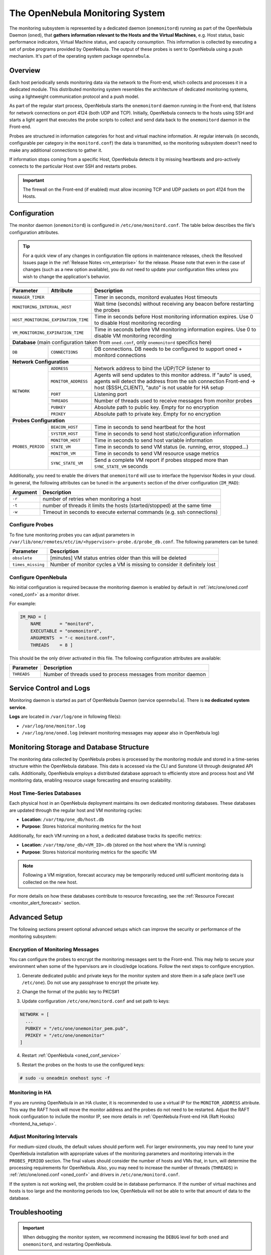 .. _monitor_alert_configuration:
.. _mon:
.. _mon_conf:

================================================================================
The OpenNebula Monitoring System
================================================================================

The monitoring subsystem is represented by a dedicated daemon (``onemonitord``) running as part of the OpenNebula Daemon (``oned``), that **gathers information relevant to the Hosts and the Virtual Machines**, e.g. Host status, basic performance indicators, Virtual Machine status, and capacity consumption. This information is collected by executing a set of probe programs provided by OpenNebula. The output of these probes is sent to OpenNebula using a push mechanism. It's part of the operating system package ``opennebula``.

Overview
========

Each host periodically sends monitoring data via the network to the Front-end, which collects and processes it in a dedicated module. This distributed monitoring system resembles the architecture of dedicated monitoring systems, using a lightweight communication protocol and a push model.

As part of the regular start process, OpenNebula starts the ``onemonitord`` daemon running in the Front-end, that listens for network connections on port 4124 (both UDP and TCP). Initially, OpenNebula connects to the hosts using SSH and starts a light agent that executes the probe scripts to collect and send data back to the ``onemonitord`` daemon in the Front-end.

Probes are structured in information categories for host and virtual machine information. At regular intervals (in seconds, configurable per category in the ``monitord.conf``) the data is transmitted, so the monitoring subsystem doesn't need to make any additional connections to gather it.

|image0|

If information stops coming from a specific Host, OpenNebula detects it by missing heartbeats and pro-actively connects to the particular Host over SSH and restarts probes.

.. important::

    The firewall on the Front-end (if enabled) must allow incoming TCP and UDP packets on port 4124 from the Hosts.

Configuration
=============

The monitor daemon (``onemonitord``) is configured in ``/etc/one/monitord.conf``. The table below describes the file's configuration attributes.

.. tip::

    For a quick view of any changes in configuration file options in maintenance releases, check the Resolved Issues page in the :ref:`Release Notes <rn_enterprise>` for the release. Please note that even in the case of changes (such as a new option available), you do *not* need to update your configuration files unless you wish to change the application's behavior.

+---------------------+---------------------+------------------------------------------------------------------------------------+
| Parameter           | Attribute           | Description                                                                        |
+=====================+=====================+====================================================================================+
| ``MANAGER_TIMER``                         | Timer in seconds, monitord evaluates Host timeouts                                 |
+---------------------+---------------------+------------------------------------------------------------------------------------+
| ``MONITORING_INTERVAL_HOST``              | Wait time (seconds) without receiving any beacon before restarting the probes      |
+---------------------+---------------------+------------------------------------------------------------------------------------+
| ``HOST_MONITORING_EXPIRATION_TIME``       | Time in seconds before Host monitoring information expires. Use 0 to disable Host  |
|                                           | monitoring recording                                                               |
+---------------------+---------------------+------------------------------------------------------------------------------------+
| ``VM_MONITORING_EXPIRATION_TIME``         | Time in seconds before VM monitoring information expires. Use 0 to disable VM      |
|                                           | monitoring recording                                                               |
+---------------------+---------------------+------------------------------------------------------------------------------------+
| **Database** (main configuration taken from ``oned.conf``, only ``onemonitord`` specifics here)                                |
+---------------------+---------------------+------------------------------------------------------------------------------------+
| ``DB``              | ``CONNECTIONS``     | DB connections. DB needs to be configured to support oned + monitord connections   |
+---------------------+---------------------+------------------------------------------------------------------------------------+
| **Network Configuration**                                                                                                      |
+---------------------+---------------------+------------------------------------------------------------------------------------+
| ``NETWORK``         | ``ADDRESS``         | Network address to bind the UDP/TCP listener to                                    |
|                     +---------------------+------------------------------------------------------------------------------------+
|                     | ``MONITOR_ADDRESS`` | Agents will send updates to this monitor address.                                  |
|                     |                     | If "auto" is used, agents will detect the address from the ssh connection          |
|                     |                     | Front-end -> host ($SSH_CLIENT), "auto" is not usable for HA setup                 |
|                     +---------------------+------------------------------------------------------------------------------------+
|                     | ``PORT``            | Listening port                                                                     |
|                     +---------------------+------------------------------------------------------------------------------------+
|                     | ``THREADS``         | Number of threads used to receive messages from monitor probes                     |
|                     +---------------------+------------------------------------------------------------------------------------+
|                     | ``PUBKEY``          | Absolute path to public key. Empty for no encryption                               |
|                     +---------------------+------------------------------------------------------------------------------------+
|                     | ``PRIKEY``          | Absolute path to private key. Empty for no encryption                              |
+---------------------+---------------------+------------------------------------------------------------------------------------+
| **Probes Configuration**                                                                                                       |
+---------------------+---------------------+------------------------------------------------------------------------------------+
| ``PROBES_PERIOD``   | ``BEACON_HOST``     | Time in seconds to send heartbeat for the host                                     |
|                     +---------------------+------------------------------------------------------------------------------------+
|                     | ``SYSTEM_HOST``     | Time in seconds to send host static/configuration information                      |
|                     +---------------------+------------------------------------------------------------------------------------+
|                     | ``MONITOR_HOST``    | Time in seconds to send host variable information                                  |
|                     +---------------------+------------------------------------------------------------------------------------+
|                     | ``STATE_VM``        | Time in seconds to send VM status (ie. running, error, stopped...)                 |
|                     +---------------------+------------------------------------------------------------------------------------+
|                     | ``MONITOR_VM``      | Time in seconds to send VM resource usage metrics                                  |
|                     +---------------------+------------------------------------------------------------------------------------+
|                     | ``SYNC_STATE_VM``   | Send a complete VM report if probes stopped more than ``SYNC_STATE_VM`` seconds    |
+---------------------+---------------------+------------------------------------------------------------------------------------+

Additionally, you need to enable the drivers that ``onemonitord`` will use to interface the hypervisor Nodes in your cloud. In general, the following attributes can be tuned in the ``arguments`` section of the driver configuration (``IM_MAD``):

+-----------+------------------------------------------------------------------------------------+
| Argument  | Description                                                                        |
+===========+====================================================================================+
| ``-r``    | number of retries when monitoring a host                                           |
+-----------+------------------------------------------------------------------------------------+
| ``-t``    | number of threads it limits the hosts (started/stopped) at the same time           |
+-----------+------------------------------------------------------------------------------------+
| ``-w``    | Timeout in seconds to execute external commands (e.g. ssh connections)             |
+-----------+------------------------------------------------------------------------------------+

Configure Probes
----------------
To fine tune monitoring probes you can adjust parameters in ``/var/lib/one/remotes/etc/im/<hypervisor>-probe.d/probe_db.conf``. The following parameters can be tuned:

+-------------------+----------------------------------------------------------------------------+
| Parameter         | Description                                                                |
+===================+============================================================================+
| ``obsolete``      | [minutes] VM status entries older than this will be deleted                |
+-------------------+----------------------------------------------------------------------------+
| ``times_missing`` | Number of monitor cycles a VM is missing to consider it definitely lost    |
+-------------------+----------------------------------------------------------------------------+

Configure OpenNebula
--------------------

No initial configuration is required because the monitoring daemon is enabled by default in :ref:`/etc/one/oned.conf <oned_conf>` as a monitor driver.

For example:

.. code::

    IM_MAD = [
        NAME       = "monitord",
        EXECUTABLE = "onemonitord",
        ARGUMENTS  = "-c monitord.conf",
        THREADS    = 8 ]

This should be the only driver activated in this file. The following configuration attributes are available:

+------------------+------------------------------------------------------------------------------------------------------+
| Parameter        | Description                                                                                          |
+==================+======================================================================================================+
| ``THREADS``      | Number of threads used to process messages from monitor daemon                                       |
+------------------+------------------------------------------------------------------------------------------------------+

.. _mon_conf_service:

Service Control and Logs
========================

Monitoring daemon is started as part of OpenNebula Daemon (service ``opennebula``). There is **no dedicated system service**.

**Logs** are located in ``/var/log/one`` in following file(s):

- ``/var/log/one/monitor.log``
- ``/var/log/one/oned.log`` (relevant monitoring messages may appear also in OpenNebula log)


Monitoring Storage and Database Structure
=========================================

The monitoring data collected by OpenNebula probes is processed by the monitoring module and stored in a time-series structure within the OpenNebula database. This data is accessed via the CLI and Sunstone UI through designated API calls. Additionally, OpenNebula employs a distributed database approach to efficiently store and process host and VM monitoring data, enabling resource usage forecasting and ensuring scalability.

Host Time-Series Databases
--------------------------

Each physical host in an OpenNebula deployment maintains its own dedicated monitoring databases. These databases are updated through the regular host and VM monitoring cycles:

- **Location**: ``/var/tmp/one_db/host.db``
- **Purpose**: Stores historical monitoring metrics for the host

Additionally, for each VM running on a host, a dedicated database tracks its specific metrics:

- **Location**: ``/var/tmp/one_db/<VM_ID>.db`` (stored on the host where the VM is running)
- **Purpose**: Stores historical monitoring metrics for the specific VM

.. note::
   Following a VM migration, forecast accuracy may be temporarily reduced until sufficient monitoring data is collected on the new host.

For more details on how these databases contribute to resource forecasting, see the :ref:`Resource Forecast <monitor_alert_forecast>` section.

Advanced Setup
==============

The following sections present optional advanced setups which can improve the security or performance of the monitoring subsystem:

Encryption of Monitoring Messages
---------------------------------

You can configure the probes to encrypt the monitoring messages sent to the Front-end. This may help to secure your environment when some of the hypervisors are in cloud/edge locations. Follow the next steps to configure encryption.

1. Generate dedicated public and private keys for the monitor system and store them in a safe place (we'll use ``/etc/one``). Do not use any passphrase to encrypt the private key.

.. prompt:: bash # auto

    # ssh-keygen -f /etc/one/onemonitor
    Generating public/private rsa key pair.
    Enter passphrase (empty for no passphrase):
    Enter same passphrase again:
    Your identification has been saved in /etc/one/onemonitor
    Your public key has been saved in /etc/one/onemonitor.pub
    The key fingerprint is:
    SHA256:XlFQK35lZ0i2ncAZUbmkKJ8F8ra5uQJA3VGa36OP10I V

2. Change the format of the public key to PKCS#1

.. prompt:: bash # auto

    # ssh-keygen -f /etc/one/onemonitor.pub -e -m pem > /etc/one/onemonitor_pem.pub

3. Update configuration ``/etc/one/monitord.conf`` and set path to keys:

.. code::

    NETWORK = [
      ...
      PUBKEY = "/etc/one/onemonitor_pem.pub",
      PRIKEY = "/etc/one/onemonitor"
    ]

4. Restart :ref:`OpenNebula <oned_conf_service>`

.. prompt:: bash # auto

    # systemctl restart opennebula

5. Restart the probes on the hosts to use the configured keys:

.. code::

    # sudo -u oneadmin onehost sync -f

Monitoring in HA
----------------

If you are running OpenNebula in an HA cluster, it is recommended to use a virtual IP for the ``MONITOR_ADDRESS`` attribute. This way the RAFT hook will move the monitor address and the probes do not need to be restarted. Adjust the RAFT hook configuration to include the monitor IP, see more details in :ref:`OpenNebula Front-end HA (Raft Hooks) <frontend_ha_setup>`.

Adjust Monitoring Intervals
---------------------------

For medium-sized clouds, the default values should perform well. For larger environments, you may need to tune your OpenNebula installation with appropriate values of the monitoring parameters and monitoring intervals in the ``PROBES_PERIOD`` section. The final values should consider the number of hosts and VMs that, in turn, will determine the processing requirements for OpenNebula. Also, you may need to increase the number of threads (``THREADS``) in :ref:`/etc/one/oned.conf <oned_conf>` and drivers in ``/etc/one/monitord.conf``.

If the system is not working well, the problem could be in database performance. If the number of virtual machines and hosts is too large and the monitoring periods too low, OpenNebula will not be able to write that amount of data to the database.

.. _monitoring_troubleshooting:

Troubleshooting
===============

.. important:: When debugging the monitor system, we recommend increasing the ``DEBUG`` level for both ``oned`` and ``onemonitord``, and restarting OpenNebula.

Healthy Monitoring System
-------------------------

The default location for the monitoring log file is ``/var/log/one/monitor.log``. Approximately every configured monitor period OpenNebula receives the monitoring data of every Virtual Machine and of a Host as follows:

.. code::

    Sun Mar 15 22:12:15 2020 [Z0][HMM][I]: Successfully monitored VM: 0
    Sun Mar 15 22:13:10 2020 [Z0][HMM][I]: Successfully monitored host: 0
    Sun Mar 15 22:13:45 2020 [Z0][HMM][I]: Successfully monitored VM: 2
    Sun Mar 15 22:15:10 2020 [Z0][HMM][I]: Successfully monitored host: 1

However, if in ``/var/log/one/monitor.log`` a Host is being monitored **actively** periodically (every ``MONITORING_INTERVAL_HOST`` seconds) then the monitorization is **not** working correctly:

.. code::

    Sun Mar 15 22:31:55 2020 [Z0][HMM][D]: Monitoring host localhost(0)
    Sun Mar 15 22:31:59 2020 [Z0][HMM][D]: Start monitor success, host: 0
    Sun Mar 15 22:35:10 2020 [Z0][HMM][D]: Monitoring host localhost(0)
    Sun Mar 15 22:35:19 2020 [Z0][HMM][D]: Start monitor success, host: 0

If this is the case, it's probably because the Monitor Daemon isn't receiving any data from probes, which could be caused by the wrong UDP settings. You should not see a restart of the ``onemonitord`` process.

Monitoring Probes
-----------------

To troubleshoot errors produced during the execution of the monitoring probes, try to execute them directly through the command line as user ``oneadmin`` in the Hosts. Information about malformed messages should be reported in ``/var/log/one/oned.log`` or ``/var/log/one/monitor.log``


.. |image0| image:: /images/collector.png

Tuning and Extending
====================

The monitor system can be easily customized to include additional monitoring metrics. These new metrics can be used to implement custom scheduling policies or gather data of interest for the Hosts or VMs. Metrics are gathered by **probes**, simple programs that print the metric value to standard output using OpenNebula Template syntax. For example, in a KVM hypervisor, the system usage probe outputs:

.. prompt:: bash host/monitor$ auto

    host/monitor$ ./linux_usage.rb
    HYPERVISOR=kvm
    USEDMEMORY=2147156
    FREEMEMORY=5831016
    FREECPU=792
    USEDCPU=8
    NETRX=0
    NETTX=0

or, the NUMA configuration probe:

.. prompt:: bash host/system$ auto

    host/system$ ./numa_host.rb
    HUGEPAGE = [ NODE_ID = "0", SIZE = "2048", PAGES = "0" ]
    HUGEPAGE = [ NODE_ID = "0", SIZE = "1048576", PAGES = "0" ]
    CORE = [ NODE_ID = "0", ID = "3", CPUS = "3,7" ]
    CORE = [ NODE_ID = "0", ID = "1", CPUS = "1,5" ]
    CORE = [ NODE_ID = "0", ID = "2", CPUS = "2,6" ]
    CORE = [ NODE_ID = "0", ID = "0", CPUS = "0,4" ]
    MEMORY_NODE = [ NODE_ID = "0", TOTAL = "7978172", DISTANCE = "0" ]

Probes are structured in different directories that determine the frequency in which they are executed, as well as the data sent back to the Front-end. The layout in the filesystem is:

.. code::

    <hypervisor_name>-probes.d
    |-- host
    |   |-- beacon
    |   |   |-- date.sh
    |   |   |-- ...
    |   |
    |   |-- monitor
    |   |   |-- linux_usage.rb
    |   |   |--...
    |   |
    |   `-- system
    |       |-- architecture.sh
    |       |-- ...
    `-- vm
        |-- monitor
        |   |-- monitor_ds_vm.rb
        |   |-- ...
        |
        `-- status
            `-- state.rb

The purpose of each directory is described in the following table:

+------------------+------------------------------------------------------------------------------------------------------------------+-----------------------------+
| Directory        | Purpose                                                                                                          | Update Frequency            |
+==================+==================================================================================================================+=============================+
| ``host/beacon``  | Heartbeat & watchdog to collect rogue probe processes                                                            | ``BEACON_HOST`` (30s)       |
+------------------+------------------------------------------------------------------------------------------------------------------+-----------------------------+
| ``host/monitor`` | Monitor information (variable) (e.g. memory usage) stored in ``HOST/MONITORING``                                 | ``MONITOR_HOST`` (120s)     |
+------------------+------------------------------------------------------------------------------------------------------------------+-----------------------------+
| ``host/system``  | General quasi-static info. about Host (e.g. NUMA nodes) stored in ``HOST/TEMPLATE`` and ``HOST/SHARE``           | ``SYSTEM_HOST`` (600s)      |
+------------------+------------------------------------------------------------------------------------------------------------------+-----------------------------+
| ``vm/monitor``   | Monitor information (variable) (e.g. used cpu, network usage) stored in ``VM/MONITORING``                        | ``MONITOR_VM`` (30s)        |
+------------------+------------------------------------------------------------------------------------------------------------------+-----------------------------+
| ``vm/state``     | State change notification, only send when a change is detected                                                   | ``STATE_VM`` (30s)          |
+------------------+------------------------------------------------------------------------------------------------------------------+-----------------------------+

If you need to add custom metrics, the procedure is:

1. Develop a program that gathers the metric and output it to stdout
2. Place the program in the target directory. Depending on the nature and object it should be one of ``host/monitor``, ``host/system`` or ``vm/monitor``. You should not modify probes in the other directories.
3. Increment the ``VERSION`` number in ``/var/lib/one/remotes/VERSION``
4. Distribute changes to the hosts by running ``onehost sync``.

Usage
=====

.. _monit_cli:

Getting Monitoring Information in CLI
-------------------------------------

The information that you can retrieve is:

- ``CAPACITY/FREE_CPU``
- ``CAPACITY/FREE_MEMORY``
- ``CAPACITY/USED_CPU``
- ``CAPACITY/USED_MEMORY``
- ``SYSTEM/NETRX``
- ``SYSTEM/NETTX``

You can get monitoring information in three different ways:

Table
^^^^^

.. prompt:: bash $ auto

    $ onehost monitoring 0 USED_MEMORY --unit G --n 10 --table

    Host 0 USED_MEMORY in GB from 09/06/2020 09:36 to 09/06/2020 14:38

    TIME    VALUE
    14:09  6.48 GB
    14:12  6.54 GB
    14:16  6.54 GB
    14:19  6.54 GB
    14:22  6.53 GB
    14:25  6.42 GB
    14:29  6.43 GB
    14:32  6.44 GB
    14:35  6.49 GB
    14:38  6.48 GB


CSV
^^^

.. prompt:: bash $ auto

    $ onehost monitoring 0 USED_MEMORY --unit G --n 10 --csv ';'

    TIME;VALUE
    14:09;6.48 GB
    14:12;6.54 GB
    14:16;6.54 GB
    14:19;6.54 GB
    14:22;6.53 GB
    14:25;6.42 GB
    14:29;6.43 GB
    14:32;6.44 GB
    14:35;6.49 GB
    14:38;6.48 GB

Plot
^^^^

.. prompt:: bash $ auto

    $ onehost monitoring 0 USED_MEMORY --unit G --n 10

         Host 0 USED_MEMORY in GB from 09/06/2020 09:36 to 09/06/2020 14:38

     6.54 +----------------------------------------------------------------+
          |     *+     +     +      + A    +     +     +      +      +     |
     6.52 |-+  *                       *                                 +-|
          |   *                        *                                   |
          |  *                          *                                  |
      6.5 |-*                           *                                +-|
          |*                             *                        A******  |
     6.48 |-+                            *                       *       A-|
          |                               *                     *          |
          |                               *                    *           |
     6.46 |-+                              *                  *          +-|
          |                                *                 *             |
     6.44 |-+                               *            ***A            +-|
          |                                 *      **A***                  |
          |                                  * ****                        |
     6.42 |-+                                A*                          +-|
          |      +     +     +      +      +     +     +      +      +     |
      6.4 +----------------------------------------------------------------+
        14:09  14:12 14:15 14:18  14:21  14:24 14:27 14:30  14:33  14:36 14:39
                                        Time
